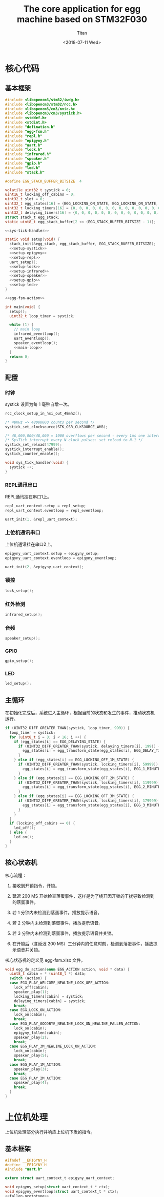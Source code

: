 #+TITLE: The core application for egg machine based on STM32F030
#+AUTHOR: Titan
#+EMAIL: howay.tan@fengchaohuzhu.com
#+DATE: <2018-07-11 Wed>
#+KEYWORDS: stm32, cortex m0, egg machine
#+OPTIONS: H:4 toc:t
#+STARTUP: indent

* 核心代码
** 基本框架
#+begin_src c :noweb yes :mkdirp yes :tangle /dev/shm/eggos/eggos.c
  #include <libopencm3/stm32/iwdg.h>
  #include <libopencm3/stm32/rcc.h>
  #include <libopencm3/cm3/nvic.h>
  #include <libopencm3/cm3/systick.h>
  #include <stddef.h>
  #include <stdint.h>
  #include "defination.h"
  #include "egg-fsm.h"
  #include "repl.h"
  #include "epigyny.h"
  #include "uart.h"
  #include "lock.h"
  #include "infrared.h"
  #include "speaker.h"
  #include "gpio.h"
  #include "led.h"
  #include "stack.h"

  #define EGG_STACK_BUFFER_BITSIZE  4

  volatile uint32_t systick = 0;
  uint16_t locking_off_cabins = 0;
  uint32_t slot = 0;
  uint32_t egg_states[16] = {EGG_LOCKING_ON_STATE, EGG_LOCKING_ON_STATE, EGG_LOCKING_ON_STATE, EGG_LOCKING_ON_STATE, EGG_LOCKING_ON_STATE, EGG_LOCKING_ON_STATE, EGG_LOCKING_ON_STATE, EGG_LOCKING_ON_STATE, EGG_LOCKING_ON_STATE, EGG_LOCKING_ON_STATE, EGG_LOCKING_ON_STATE, EGG_LOCKING_ON_STATE, EGG_LOCKING_ON_STATE, EGG_LOCKING_ON_STATE, EGG_LOCKING_ON_STATE, EGG_LOCKING_ON_STATE};
  uint32_t locking_timers[16] = {0, 0, 0, 0, 0, 0, 0, 0, 0, 0, 0, 0, 0, 0, 0, 0};
  uint32_t delaying_timers[16] = {0, 0, 0, 0, 0, 0, 0, 0, 0, 0, 0, 0, 0, 0, 0, 0};
  struct stack_t egg_stack;
  static uint8_t egg_stack_buffer[2 << (EGG_STACK_BUFFER_BITSIZE - 1)];

  <<sys-tick-handler>>

  static void setup(void) {
    stack_init(&egg_stack, egg_stack_buffer, EGG_STACK_BUFFER_BITSIZE);
    <<setup-systick>>
    <<setup-epigyny>>
    <<setup-repl>>
    uart_setup();
    <<setup-lock>>
    <<setup-infrared>>
    <<setup-speaker>>
    <<setup-gpio>>
    <<setup-led>>
  }

  <<egg-fsm-action>>

  int main(void) {
    setup();
    uint32_t loop_timer = systick;

    while (1) {
      // main loop
      infrared_eventloop();
      uart_eventloop();
      speaker_eventloop();
      <<main-loop>>
    }
    return 0;
  }
#+end_src
** 配置
*** 时钟
systick 设置为每 1 毫秒自增一次。
#+begin_src c :noweb-ref setup-systick
  rcc_clock_setup_in_hsi_out_48mhz();

  /* 48MHz => 48000000 counts per second */
  systick_set_clocksource(STK_CSR_CLKSOURCE_AHB);

  /* 48,000,000/48,000 = 1000 overflows per second - every 1ms one interrupt */
  /* SysTick interrupt every N clock pulses: set reload to N-1 */
  systick_set_reload(47999);
  systick_interrupt_enable();
  systick_counter_enable();
#+end_src

#+begin_src c :noweb-ref sys-tick-handler
  void sys_tick_handler(void) {
    systick ++;
  }
#+end_src
*** REPL通讯串口
REPL通讯挂在串口1上。

#+begin_src c :noweb-ref setup-repl
  repl_uart_context.setup = repl_setup;
  repl_uart_context.eventloop = repl_eventloop;

  uart_init(1, &repl_uart_context);
#+end_src

*** 上位机通讯串口
上位机通讯挂在串口2上。

#+begin_src c :noweb-ref setup-epigyny
  epigyny_uart_context.setup = epigyny_setup;
  epigyny_uart_context.eventloop = epigyny_eventloop;

  uart_init(2, &epigyny_uart_context);
#+end_src

*** 锁控
#+begin_src c :noweb-ref setup-lock
  lock_setup();
#+end_src
*** 红外检测
#+begin_src c :noweb-ref setup-infrared
  infrared_setup();
#+end_src
*** 音频
#+begin_src c :noweb-ref setup-speaker
  speaker_setup();
#+end_src
*** GPIO
#+begin_src c :noweb-ref setup-gpio
  gpio_setup();
#+end_src
*** LED
#+begin_src c :noweb-ref setup-led
  led_setup();
#+end_src
** 主循环
在初始化完成后，系统进入主循环，根据当前的状态和发生的事件，推动状态机
运行。
#+begin_src c :noweb-ref main-loop
  if (UINT32_DIFF_GREATER_THAN(systick, loop_timer, 999)) {
    loop_timer = systick;
    for (uint8_t i = 0; i < 16; i ++) {
      if (egg_states[i] == EGG_DELAYING_STATE) {
        if (UINT32_DIFF_GREATER_THAN(systick, delaying_timers[i], 199)) {
          egg_states[i] = egg_transform_state(egg_states[i], EGG_DELAY_TIMEOUT_EVENT, &i);
        }
      } else if (egg_states[i] == EGG_LOCKING_OFF_1M_STATE) {
        if (UINT32_DIFF_GREATER_THAN(systick, locking_timers[i], 59999)) {
          egg_states[i] = egg_transform_state(egg_states[i], EGG_1_MINUTE_TIMEOUT_EVENT, &i);
        }
      } else if (egg_states[i] == EGG_LOCKING_OFF_2M_STATE) {
        if (UINT32_DIFF_GREATER_THAN(systick, locking_timers[i], 119999)) {
          egg_states[i] = egg_transform_state(egg_states[i], EGG_2_MINUTES_TIMEOUT_EVENT, &i);
        }
      } else if (egg_states[i] == EGG_LOCKING_OFF_3M_STATE) {
        if (UINT32_DIFF_GREATER_THAN(systick, locking_timers[i], 179999)) {
          egg_states[i] = egg_transform_state(egg_states[i], EGG_3_MINUTES_TIMEOUT_EVENT, &i);
        }
      }
    }
    if (locking_off_cabins == 0) {
      led_off();
    } else {
      led_on();
    }
  }
#+end_src

** 核心状态机
核心流程：

1. 接收到开锁指令，开锁。

2. 延迟 200 MS 开始检查落蛋事件，这样是为了绕开因开锁的干扰导致检测到
   的落蛋事件。

3. 若 1 分钟内未检测到落蛋事件，播放提示语音。

4. 若 2 分钟内未检测到落蛋事件，播放提示语音。

5. 若 3 分钟内未检测到落蛋事件，播放提示语音并关锁。

6. 在开锁后（含延迟 200 MS）三分钟内的任意时刻，检测到落蛋事件，播放提
   示语音并关锁。

核心状态机的定义见 egg-fsm.xlsx 文件。
#+begin_src c :noweb-ref egg-fsm-action
  void egg_do_action(enum EGG_ACTION action, void * data) {
    uint8_t cabin = * (uint8_t *) data;
    switch (action) {
    case EGG_PLAY_WELCOME_NEWLINE_LOCK_OFF_ACTION:
      lock_off(cabin);
      speaker_play(1);
      locking_timers[cabin] = systick;
      delaying_timers[cabin] = systick;
      break;
    case EGG_LOCK_ON_ACTION:
      lock_on(cabin);
      break;
    case EGG_PLAY_GOODBYE_NEWLINE_LOCK_ON_NEWLINE_FALLEN_ACTION:
      lock_on(cabin);
      epigyny_fallen(cabin);
      speaker_play(2);
      break;
    case EGG_PLAY_3M_NEWLINE_LOCK_ON_ACTION:
      lock_on(cabin);
      speaker_play(5);
      break;
    case EGG_PLAY_1M_ACTION:
      speaker_play(3);
      break;
    case EGG_PLAY_2M_ACTION:
      speaker_play(4);
      break;
    }
  }
#+end_src
* 上位机处理
上位机处理部分执行并响应上位机下发的指令。
** 基本框架
#+begin_src c :noweb yes :mkdirp yes :tangle /dev/shm/eggos/epigyny.h
  #ifndef __EPIGYNY_H
  #define __EPIGYNY_H
  #include "uart.h"

  extern struct uart_context_t epigyny_uart_context;

  void epigyny_setup(struct uart_context_t * ctx);
  void epigyny_eventloop(struct uart_context_t * ctx);
  <<fallen-prototype>>
  #endif
#+end_src
#+begin_src c :noweb yes :mkdirp yes :tangle /dev/shm/eggos/epigyny.c
  #include <libopencm3/stm32/gpio.h>
  #include <libopencm3/stm32/rcc.h>
  #include <libopencm3/stm32/usart.h>
  #include <libopencm3/cm3/nvic.h>
  #include <stddef.h>
  #include "defination.h"
  #include "epigyny.h"
  #include "egg_packet.h"
  #include "uart.h"
  #include "ring.h"
  #include "utility.h"
  #include "egg-fsm.h"
  #include "egg-proto-fsm.h"
  #include "speaker.h"
  #include "gpio.h"

  #define EPIGYNY_BUFFER_BITSIZE 8

  static struct ring_t epigyny_tx;
  static struct ring_t epigyny_rx;
  static uint8_t epigyny_tx_buffer[2 << (EPIGYNY_BUFFER_BITSIZE - 1)];
  static uint8_t epigyny_rx_buffer[2 << (EPIGYNY_BUFFER_BITSIZE - 1)];
  struct uart_context_t epigyny_uart_context;
  static uint32_t egg_proto_state;

  <<proto-context>>

  static struct egg_proto_context_t context;
  <<epigyny-setup>>
  <<epigyny-eventloop>>
  <<proto-callback>>
  <<egg-proto-fsm-action>>
  <<fallen>>
#+end_src
** 配置
#+begin_src c :noweb-ref epigyny-setup
  void epigyny_setup(struct uart_context_t * ctx) {
    ring_init(&epigyny_tx, epigyny_tx_buffer, EPIGYNY_BUFFER_BITSIZE);
    ring_init(&epigyny_rx, epigyny_rx_buffer, EPIGYNY_BUFFER_BITSIZE);
    ctx->tx = &epigyny_tx;
    ctx->rx = &epigyny_rx;
    ctx->baudrate = 9600;
    ctx->databits = 8;
    ctx->stopbits = 1;
    ctx->tx_interval = 99; // 100ms
    ctx->loop_interval = 999; // 1s
    ctx->slot_enabled = 1;
    ctx->manual = 1;
    ctx->flow_rcc = RCC_GPIOF;
    ctx->flow_port = GPIOF;
    ctx->flow_io = GPIO4;
    bzero(&context, sizeof(struct egg_proto_context_t));
    egg_proto_state = EGG_PROTO_READY_STATE;
  }
#+end_src
** 主循环
在主循环中，程序要检查 RX 中收到的数据。所有收到的数据要送到协议状态机
中进行处理。当协议状态机发现接收的是完成数据包时，调用回调函数对上位机
的命令进行处理。
#+begin_src c :noweb-ref epigyny-eventloop
  void epigyny_eventloop(struct uart_context_t * uartctx) {
    struct ring_t * rx = uartctx->rx;
    uint32_t rxlen = ring_length(rx);
    struct egg_proto_context_t * ctx = &context;
    if (rxlen > 0) {
      ctx->rx_timer = systick;
      for (uint32_t i = 0; i < rxlen; i ++) {
        if (ctx->countdown <= 0xFFFF) {
          ctx->countdown --;
        }
        uint8_t byte;
        ring_read(rx, &byte);
        ctx->byte = byte;
        if (byte == 0x00) {
          egg_proto_state = egg_proto_transform_state(egg_proto_state, EGG_PROTO_0X00_EVENT, ctx);
        } else if (0x01 <= byte && byte <= 0x32) {
          egg_proto_state = egg_proto_transform_state(egg_proto_state, EGG_PROTO_0X01_MINUS_0X32_EVENT, ctx);
        } else if (byte == 0x33) {
          egg_proto_state = egg_proto_transform_state(egg_proto_state, EGG_PROTO_0X33_EVENT, ctx);
        } else if (0x34 <= byte && byte <= 0x3B) {
          egg_proto_state = egg_proto_transform_state(egg_proto_state, EGG_PROTO_0X34_MINUS_0X3B_EVENT, ctx);
        } else if (byte == 0x3C) {
          egg_proto_state = egg_proto_transform_state(egg_proto_state, EGG_PROTO_0X3C_EVENT, ctx);
        } else if (0x3D <= byte && byte <= 0xC2) {
          egg_proto_state = egg_proto_transform_state(egg_proto_state, EGG_PROTO_0X3D_MINUS_0XC2_EVENT, ctx);
        } else if (byte == 0xC3) {
          egg_proto_state = egg_proto_transform_state(egg_proto_state, EGG_PROTO_0XC3_EVENT, ctx);
        } else if (0xC4 <= byte && byte <= 0xCB) {
          egg_proto_state = egg_proto_transform_state(egg_proto_state, EGG_PROTO_0XC4_MINUS_0XCB_EVENT, ctx);
        } else if (byte == 0xCC) {
          egg_proto_state = egg_proto_transform_state(egg_proto_state, EGG_PROTO_0XCC_EVENT, ctx);
        } else if (0xCD <= byte) {
          egg_proto_state = egg_proto_transform_state(egg_proto_state, EGG_PROTO_0XCD_MINUS_0XFF_EVENT, ctx);
        }
        if (ctx->countdown == 0) {
          egg_proto_state = egg_proto_transform_state(egg_proto_state, EGG_PROTO_COUNTDOWN_EQUALS_0_EVENT, ctx);
        }
      }
    }

    if (ctx->rx_timer != 0xFFFFFFFF && (UINT32_DIFF_GREATER_THAN(systick, ctx->rx_timer, 99))) { // 1s
      egg_proto_state = egg_proto_transform_state(egg_proto_state, EGG_PROTO_EOF_EVENT, ctx);
      ctx->rx_timer = 0xFFFFFFFF;
    }
  }
#+end_src
** 协议状态机
协议状态机用于解析从上位机发送来的数据。协议状态机的定义见
egg-proto-fsm.xlsx 文件。

#+begin_src c :noweb-ref egg-proto-fsm-action
  void egg_proto_do_action(enum EGG_PROTO_ACTION action, void * data) {
    struct egg_proto_context_t * ctx = (struct egg_proto_context_t *) data;
    switch (action) {
    case EGG_PROTO_APPEND_ACTION:
      ctx->buf[ctx->ptr ++] = ctx->byte;
      break;
    case EGG_PROTO_CLEAR_ACTION:
      bzero(ctx, sizeof(struct egg_proto_context_t));
      ctx->countdown = (uint32_t) 0xFFFFFFFF;
      break;
    case EGG_PROTO_APPEND_AND_SAVE_TYPE_ACTION:
      ctx->buf[ctx->ptr ++] = ctx->byte;
      ctx->type = ctx->byte;
      break;
    case EGG_PROTO_APPEND_AND_SAVE_LEN0_ACTION:
      ctx->buf[ctx->ptr ++] = ctx->byte;
      ctx->len0 = ctx->byte;
      break;
    case EGG_PROTO_APPEND_AND_SAVE_LEN1_ACTION:
      ctx->buf[ctx->ptr ++] = ctx->byte;
      ctx->len1 = ctx->byte;
      ctx->countdown = ((ctx->len1 << 8) | ctx->len0) & 0xFFFF;
      break;
    case EGG_PROTO_CALLBACK_ACTION:
      epigyny_callback(ctx->buf, ctx->ptr);
      bzero(ctx, sizeof(struct egg_proto_context_t));
      ctx->countdown = (uint32_t) 0xFFFFFFFF;
      break;
    }
  }
#+end_src

** 协议解析上下文
解析上下文里要存放在解析过程中用到的临时数据。
| name      | type   |                                                                                 |
|-----------+--------+---------------------------------------------------------------------------------|
| buf       | [byte] | 解析过程中使用的缓冲区                                                          |
| ptr       | uint32 | 记录可用缓冲区的位置                                                            |
| byte      | byte   | 解析的当前数据                                                                  |
| len0      | byte   | 包中 base64 内容的数据长度的低 8 位                                             |
| len1      | byte   | 包中 base64 内容的数据长度的高 8 位                                             |
| countdown | uint32 | 剩余应读取的 base64 内容的长度。为 0 时产生 countdown = 0 事件。                |
| rx_timer  | uint32 | 最后一次接收到数据的时间戳。当前事件与 rx_timer 差异大于 1000 时，产生 EOF 事件 |

#+begin_src c :noweb-ref proto-context
  struct egg_proto_context_t {
    uint8_t buf[512];
    uint32_t ptr;
    uint8_t byte;
    uint8_t type;
    uint8_t len0;
    uint8_t len1;
    uint32_t countdown;
    uint32_t rx_timer;
  };
#+end_src
** 协议回调

协议上的 cabin 是从 1 开始计数的，在使用时，必须先变成从 0 开始计数的。
#+begin_src c :noweb-ref proto-callback
  #include "repl.h"
  static void epigyny_callback(uint8_t * buf, uint32_t size) {

    if (buf[8] == 0xFF) {
      slot = systick + 100 * EGGID;
      return;
    }

    if (buf[8] != EGG) {
      // it's not my device type, skip it
      return;
    }

    if (buf[9] != EGGID && buf[9] != 0xFF) {
      // it's not my packet, skip it
      return;
    }

    uint32_t len = egg_packet_estimate_decode_size(buf, size);
    uint8_t tmp[len];
    bzero(tmp, len);
    struct egg_packet_t * packet = (struct egg_packet_t *) &tmp;

    struct egg_packet_t ackpacket;
    bzero(&ackpacket, sizeof(struct egg_packet_t));
    ackpacket.egg = EGGID;
    ackpacket.payload.cmd = EGG_ACK;

    uint32_t cmd = egg_packet_decode(buf, size, len, packet);
    ackpacket.payload.sn = packet->payload.sn;

    switch (cmd) {
    case EGG_LOCK_OFF: {
      uint8_t cabin = packet->payload.cabin - 1;
      if (cabin < 16) {
        egg_states[cabin] = egg_transform_state(egg_states[cabin], EGG_LOCK_OFF_EVENT, &cabin);
        ackpacket.payload.ack_type = EGG_LOCK_OFF;
        ackpacket.payload.cabin = packet->payload.cabin;
      }
      break;
    }
    case EGG_LOCK_ON: {
      uint8_t cabin = packet->payload.cabin - 1;
      if (cabin < 16) {
        egg_states[cabin] = egg_transform_state(egg_states[cabin], EGG_LOCK_ON_EVENT, &cabin);
        ackpacket.payload.ack_type = EGG_LOCK_ON;
        ackpacket.payload.cabin = packet->payload.cabin;
      }
      break;
    }
    case EGG_PLAY:
      speaker_play(packet->payload.audio);
      ackpacket.payload.ack_type = EGG_PLAY;
      ackpacket.payload.audio = packet->payload.audio;
      break;
    case EGG_GPIO:
      gpio_exclamation_mark(packet->payload.gpio);
      ackpacket.payload.ack_type = EGG_GPIO;
      ackpacket.payload.gpio = packet->payload.gpio;
      break;
    default:
      break;
    }

    uint32_t acklen = egg_packet_calculate_encode_size(&ackpacket);
    uint8_t size_of_len = 0;
    if (acklen < 128) {
      size_of_len = 1;
    } else if (acklen < 16384) {
      size_of_len = 2;
    } else if (acklen < 2097152) {
      size_of_len = 3;
    } else {
      size_of_len = 4;
    }
    if (ring_available(&epigyny_tx) >= acklen + size_of_len) {
      uint8_t ackbuf[acklen];
      bzero(ackbuf, acklen);
      uint32_t reallen = egg_packet_encode(&ackpacket, ackbuf, acklen);
      acklen = reallen;
      while (acklen > 0) {
        ring_write(&epigyny_tx, acklen & 0x7F);
        acklen = acklen >> 7;
      }
      ring_write_array(&epigyny_tx, ackbuf, 0, reallen);
    }

  }
#+end_src

** 落蛋上报
#+begin_src c :noweb-ref fallen-prototype
  void epigyny_fallen(uint8_t cabin);
#+end_src

#+begin_src c :noweb-ref fallen
  void epigyny_fallen(uint8_t cabin) {
    struct egg_packet_t packet;
    bzero(&packet, sizeof(struct egg_packet_t));
    packet.egg = EGGID;
    packet.payload.cmd = EGG_FALLEN;
    packet.payload.cabin = cabin + 1;
    uint32_t len = egg_packet_calculate_encode_size(&packet);
    uint8_t size_of_len = 0;
    if (len < 128) {
      size_of_len = 1;
    } else if (len < 16384) {
      size_of_len = 2;
    } else if (len < 2097152) {
      size_of_len = 3;
    } else {
      size_of_len = 4;
    }
    if (ring_available(&epigyny_tx) >= len + size_of_len) {
      uint8_t buf[len];
      bzero(buf, len);
      uint32_t reallen = egg_packet_encode(&packet, buf, len);
      len = reallen;
      while (len > 0) {
        ring_write(&epigyny_tx, len & 0x7F);
        len = len >> 7;
      }
      ring_write_array(&epigyny_tx, buf, 0, reallen);
    }
  }
#+end_src
* 驱动代码
** 串口
#+begin_src c :tangle /dev/shm/eggos/uart.h
  #ifndef __UART_H
  #define __UART_H
  #include <stdint.h>
  #include "ring.h"
  struct uart_context_t;
  typedef void (* uart_setup_fn)(struct uart_context_t * ctx);
  typedef void (* uart_eventloop_fn)(struct uart_context_t * ctx);
  struct uart_context_t {
    uint32_t baudrate;
    uint8_t databits, stopbits;
    struct ring_t * tx, * rx;
    uint32_t loop_timer;
    uint32_t loop_interval;
    uint32_t tx_timer;
    uint32_t tx_interval;
    uint32_t tx_to_send;
    uint8_t slot_enabled;
    uint8_t manual;
    uint32_t flow_port;
    uint32_t flow_io;
    uint32_t flow_rcc;
    //uint8_t uart;
    uart_setup_fn setup;
    uart_eventloop_fn eventloop;
  };

  void uart_init(uint8_t idx, struct uart_context_t * ctx);
  void uart_setup(void);
  void uart_start(void);
  void uart_eventloop(void);
  struct uart_context_t * uart_context(uint8_t idx);
  #endif
#+end_src

#+begin_src c :tangle /dev/shm/eggos/uart.c
  #include <libopencm3/stm32/gpio.h>
  #include <libopencm3/stm32/rcc.h>
  #include <libopencm3/stm32/usart.h>
  #include <libopencm3/cm3/nvic.h>
  #include <stddef.h>
  #include "defination.h"
  #include "uart.h"

  static int RCC_UART[2] = {
    RCC_USART1,
    RCC_USART2,
  };

  static int RCC_UART_GPIO[2] = {
    RCC_GPIOB,
    RCC_GPIOA,
  };

  static uint8_t NVIC_UART_IRQ[2] = {
    NVIC_USART1_IRQ,
    NVIC_USART2_IRQ,
  };

  static uint32_t TX_GPIO_PORT[2] = {
    GPIOB,
    GPIOA,
  };

  static uint32_t RX_GPIO_PORT[2] = {
    GPIOB,
    GPIOA,
  };

  static int TX_GPIO_IO[2] = {
    GPIO6,
    GPIO2,
  };

  static int RX_GPIO_IO[2] = {
    GPIO7,
    GPIO3,
  };

  static uint32_t UART[2] = {
    USART1,
    USART2,
  };

  static uint32_t GPIO_AF[2] = {
    GPIO_AF0,
    GPIO_AF1,
  };

  struct uart_context_t * ctxs[2] = { NULL, NULL };

  void uart_init(uint8_t idx, struct uart_context_t * ctx) {
    ctxs[idx - 1] = ctx;
  }

  void uart_setup() {
    for (uint8_t i = 0; i < 2; i ++) {
      if (ctxs[i] != NULL) {
        ctxs[i]->setup(ctxs[i]);

        rcc_periph_clock_enable(RCC_UART[i]);
        rcc_periph_clock_enable(RCC_UART_GPIO[i]);

        nvic_enable_irq(NVIC_UART_IRQ[i]);

        gpio_mode_setup(TX_GPIO_PORT[i], GPIO_MODE_AF, GPIO_PUPD_NONE, TX_GPIO_IO[i]);
        gpio_mode_setup(RX_GPIO_PORT[i], GPIO_MODE_AF, GPIO_PUPD_NONE, RX_GPIO_IO[i]);

        gpio_set_af(TX_GPIO_PORT[i], GPIO_AF[i], TX_GPIO_IO[i]);
        gpio_set_af(RX_GPIO_PORT[i], GPIO_AF[i], RX_GPIO_IO[i]);
        if (ctxs[i]->manual == 1) {
          rcc_periph_clock_enable(ctxs[i]->flow_rcc);
          gpio_mode_setup(ctxs[i]->flow_port, GPIO_MODE_OUTPUT, GPIO_PUPD_NONE, ctxs[i]->flow_io);
          gpio_clear(ctxs[i]->flow_port, ctxs[i]->flow_io);
        }

        /* Setup UART parameters. */
        usart_set_baudrate(UART[i], ctxs[i]->baudrate);
        usart_set_databits(UART[i], ctxs[i]->databits);
        usart_set_stopbits(UART[i], ctxs[i]->stopbits);
        usart_set_mode(UART[i], USART_MODE_TX_RX);
        usart_set_parity(UART[i], USART_PARITY_NONE);
        usart_set_flow_control(UART[i], USART_FLOWCONTROL_NONE);

        /* Enable receive interrupt. */
        USART_CR1(UART[i]) |= USART_CR1_RXNEIE;

        /* Finally enable the USART. */
        usart_enable(UART[i]);
      }
    }
  }

  void uart_eventloop() {
    for (uint8_t i = 0; i < 2; i ++) {
      struct uart_context_t * ctx = ctxs[i];
      if (ctx != NULL) {
        if (UINT32_DIFF_GREATER_THAN(systick, ctx->loop_timer, ctx->loop_interval)) {
          ctx->loop_timer = systick;
          ctx->eventloop(ctx);
        }
        if (UINT32_DIFF_GREATER_THAN(systick, ctx->tx_timer, ctx->tx_interval)) {
          ctx->tx_timer = systick;
          if (ctx->tx_to_send == 0) {
            if (ring_length(ctx->tx) > 1) {
              // saved length as varint type
              uint32_t len = 0;
              uint8_t byte = 0;
              uint8_t count = 0;
              ring_read(ctx->tx, &byte);
              while (byte > 127 && ring_length(ctx->tx) > 0) {
                ring_read(ctx->tx, &byte);
                len |= (byte & 0x7F) << (count * 7);
                count ++;
              }
              len |= (byte & 0x7F) << (count * 7);

              ctx->tx_to_send = len;
            }
          } else if (ctx->slot_enabled == 1) {
            if (UINT32_DIFF_GREATER_THAN(systick, slot, 0) && (UINT32_DIFF_GREATER_THAN(slot + 100, systick, 0))) {
              if (ctx->manual == 1) {
                gpio_set(ctx->flow_port, ctx->flow_io);
              }
              USART_CR1(UART[i]) |= USART_CR1_TXEIE;
            } else {
              USART_CR1(UART[i]) &= ~USART_CR1_TXEIE;
              if (ctx->manual == 1) {
                gpio_clear(ctx->flow_port, ctx->flow_io);
              }
            }
          } else {
            if (ctx->manual == 1) {
              gpio_set(ctx->flow_port, ctx->flow_io);
            }
            USART_CR1(UART[i]) |= USART_CR1_TXEIE;
          }
        }
      }
    }
  }

  struct uart_context_t * uart_context(uint8_t idx) {
    return ctxs[idx - 1];
  }

  static void uart_isr(uint8_t idx) {

    uint8_t data = 0;
    uint32_t result = 0;

    struct uart_context_t * ctx = ctxs[idx];
    if (ctx == NULL) return;

    /* Check if we were called because of RXNE. */
    if (((USART_CR1(UART[idx]) & USART_CR1_RXNEIE) != 0) && ((USART_ISR(UART[idx]) & USART_ISR_RXNE) != 0)) {

      /* Retrieve the data from the peripheral. */
      data = usart_recv(UART[idx]);
      ring_write(ctx->rx, data);
      if (ring_available(ctx->rx) == 0) {
        /* Disable the RXNEIE interrupt */
        USART_CR1(UART[idx]) &= ~USART_CR1_RXNEIE;
      }
    }

    /* Check if we were called because of TXE. */
    if (((USART_CR1(UART[idx]) & USART_CR1_TXEIE) != 0) && ((USART_ISR(UART[idx]) & USART_ISR_TXE) != 0)) {
      if (ctx->tx_to_send == 0) {
        USART_CR1(UART[idx]) &= ~USART_CR1_TXEIE;
        if (ctx->manual == 1) {
          /* Enable transmission complete interrupt. */
          USART_CR1(UART[idx]) |= USART_CR1_TCIE;
        }

        return;
      }

      result = ring_read(ctx->tx, &data);

      if (result == 0) {
        /* Disable the TXE interrupt, it's no longer needed. */
        USART_CR1(UART[idx]) &= ~USART_CR1_TXEIE;
      } else {
        /* Put data into the transmit register. */
        usart_send(UART[idx], data);
        ctx->tx_to_send --;
      }
    }

    /* Check if we were called because of TC. */
    if (((USART_CR1(UART[idx]) & USART_CR1_TCIE) != 0) && ((USART_ISR(UART[idx]) & USART_ISR_TC) != 0)) {
      if (ctx->tx_to_send == 0) {
        USART_CR1(UART[idx]) &= ~USART_CR1_TCIE;
        gpio_clear(ctx->flow_port, ctx->flow_io);
        return;
      }
    }
  }

  void usart1_isr(void) {
    uart_isr(1 - 1);
  }

  void usart2_isr(void) {
    uart_isr(2 - 1);
  }
#+end_src
** 锁控
#+begin_src c :tangle /dev/shm/eggos/lock.h
  #ifndef __LOCK_H
  #define __LOCK_H
  #include <stdint.h>

  void lock_setup(void);
  void lock_off(uint8_t cabin);
  void lock_on(uint8_t cabin);

  #endif
#+end_src
#+begin_src c :tangle /dev/shm/eggos/lock.c
  #include <libopencm3/stm32/rcc.h>
  #include <libopencm3/stm32/gpio.h>
  #include "lock.h"
  #include "defination.h"

  static uint32_t ports[16] = {GPIOA, GPIOA, GPIOA, GPIOA, GPIOA, GPIOC, GPIOC, GPIOC, GPIOC, GPIOB, GPIOB, GPIOB, GPIOB, GPIOB, GPIOB, GPIOB};
  static uint32_t ios[16] = {GPIO12, GPIO11, GPIO10, GPIO9, GPIO8, GPIO9, GPIO8, GPIO7, GPIO6, GPIO15, GPIO14, GPIO13, GPIO12, GPIO11, GPIO10, GPIO2};

  void lock_setup(void) {
    rcc_periph_clock_enable(RCC_GPIOA);
    rcc_periph_clock_enable(RCC_GPIOB);
    rcc_periph_clock_enable(RCC_GPIOC);
    for (uint8_t i = 0; i < 16; i ++) {
      gpio_mode_setup(ports[i], GPIO_MODE_OUTPUT, GPIO_PUPD_NONE, ios[i]);
      gpio_clear(ports[i], ios[i]);
    }
  }

  void lock_off(uint8_t cabin) {
    gpio_set(ports[cabin], ios[cabin]);
    locking_off_cabins |= 1 << cabin;
  }

  void lock_on(uint8_t cabin) {
    gpio_clear(ports[cabin], ios[cabin]);
    locking_off_cabins &= ~(1 << cabin);
  }
#+end_src
** 红外检测
#+begin_src c :tangle /dev/shm/eggos/infrared.h
  #ifndef __INFRARED_H
  #define __INFRARED_H
  void infrared_setup(void);
  void infrared_eventloop(void);
  #endif
#+end_src
#+begin_src c :tangle /dev/shm/eggos/infrared.c
  #include <stdint.h>
  #include <libopencm3/stm32/rcc.h>
  #include <libopencm3/stm32/gpio.h>
  #include <libopencm3/cm3/nvic.h>
  #include <libopencm3/stm32/exti.h>
  #include "defination.h"
  #include "infrared.h"
  #include "lock.h"
  #include "repl.h"
  #include "utility.h"
  #include "egg-fsm.h"
  #include "egg-infrared-fsm.h"

  static uint16_t fallen = 0;
  static uint32_t extis[16] = {EXTI0, EXTI1, EXTI2, EXTI3, EXTI4, EXTI5, EXTI6, EXTI7, EXTI8, EXTI9, EXTI10, EXTI11, EXTI12, EXTI13, EXTI14, EXTI15};
  static uint32_t ports[16] = {GPIOC, GPIOC, GPIOD, GPIOB, GPIOB, GPIOB, GPIOF, GPIOF, GPIOB, GPIOB, GPIOC, GPIOC, GPIOC, GPIOA, GPIOA, GPIOA};
  static uint32_t ios[16] = {GPIO0, GPIO1, GPIO2, GPIO3, GPIO4, GPIO5, GPIO6, GPIO7, GPIO8, GPIO9, GPIO10, GPIO11, GPIO12, GPIO13, GPIO14, GPIO15};
  static uint8_t exti_to_idx[16] = {14, 15, 8, 9, 10, 11, 1, 2, 12, 13, 5, 6, 7, 0, 3, 4};
  static uint8_t idx_to_exti[16] = {13, 6, 7, 14, 15, 10, 11, 12, 2, 3, 4, 5, 8, 9, 0, 1};
  static uint32_t infrared_states[16] = {EGG_INFRARED_READY_STATE, EGG_INFRARED_READY_STATE, EGG_INFRARED_READY_STATE, EGG_INFRARED_READY_STATE, EGG_INFRARED_READY_STATE, EGG_INFRARED_READY_STATE, EGG_INFRARED_READY_STATE, EGG_INFRARED_READY_STATE, EGG_INFRARED_READY_STATE, EGG_INFRARED_READY_STATE, EGG_INFRARED_READY_STATE, EGG_INFRARED_READY_STATE, EGG_INFRARED_READY_STATE, EGG_INFRARED_READY_STATE, EGG_INFRARED_READY_STATE, EGG_INFRARED_READY_STATE};
  static uint32_t delay_timers[16] = {0, 0, 0, 0, 0, 0, 0, 0, 0, 0, 0, 0, 0, 0, 0, 0};
  static uint32_t aftercase_timers[16] = {0, 0, 0, 0, 0, 0, 0, 0, 0, 0, 0, 0, 0, 0, 0, 0};
  static uint16_t exti_value = 0XFF;

  void infrared_setup(void) {
    rcc_periph_clock_enable(RCC_GPIOA);
    rcc_periph_clock_enable(RCC_GPIOB);
    rcc_periph_clock_enable(RCC_GPIOC);
    rcc_periph_clock_enable(RCC_GPIOD);
    rcc_periph_clock_enable(RCC_GPIOF);

    /* enable syscfg :], or else changing exti source from GPIOA is impossible */
    rcc_periph_clock_enable(RCC_SYSCFG_COMP);

    for (uint8_t i = 0; i < 16; i ++) {
      gpio_mode_setup(ports[i], GPIO_MODE_INPUT, GPIO_PUPD_PULLUP, ios[i]);
      exti_select_source(extis[i], ports[i]);
      exti_set_trigger(extis[i], EXTI_TRIGGER_FALLING);
      exti_reset_request(extis[i]);
      exti_enable_request(extis[i]);
    }

    nvic_enable_irq(NVIC_EXTI0_1_IRQ);
    nvic_enable_irq(NVIC_EXTI2_3_IRQ);
    nvic_enable_irq(NVIC_EXTI4_15_IRQ);
  }

  void infrared_eventloop(void) {
    uint8_t stepper = 0;
    while (fallen != 0) {
      if ((fallen & (1 << stepper)) != 0) {
        infrared_states[stepper] = egg_infrared_transform_state(infrared_states[stepper], EGG_INFRARED_EXTI_EVENT, &stepper);
        fallen &= ~(1 << stepper);
      }
      stepper ++;
    }
    for (uint8_t i = 0; i < 16; i ++) {
      if (infrared_states[i] == EGG_INFRARED_DELAY1_STATE) {
        if (UINT32_DIFF_GREATER_THAN(systick, delay_timers[i], 19)) {
          infrared_states[i] = egg_infrared_transform_state(infrared_states[i], EGG_INFRARED_TIMEOUT_EVENT, &i);
        }
      } else if (infrared_states[i] == EGG_INFRARED_DELAY2_STATE) {
        if (UINT32_DIFF_GREATER_THAN(systick, delay_timers[i], 19)) {
          infrared_states[i] = egg_infrared_transform_state(infrared_states[i], EGG_INFRARED_TIMEOUT_EVENT, &i);
        }
      } else if (infrared_states[i] == EGG_INFRARED_CHECKING1_STATE) {
        if ((exti_value & (1 << i)) == 0) {
          infrared_states[i] = egg_infrared_transform_state(infrared_states[i], EGG_INFRARED_0_EVENT, &i);
        } else {
          infrared_states[i] = egg_infrared_transform_state(infrared_states[i], EGG_INFRARED_1_EVENT, &i);
        }
      } else if (infrared_states[i] == EGG_INFRARED_CHECKING2_STATE) {
        if ((exti_value & (1 << i)) == 0) {
          infrared_states[i] = egg_infrared_transform_state(infrared_states[i], EGG_INFRARED_0_EVENT, &i);
        } else {
          infrared_states[i] = egg_infrared_transform_state(infrared_states[i], EGG_INFRARED_1_EVENT, &i);
        }
      } else if (infrared_states[i] == EGG_INFRARED_AFTERCASE_STATE) {
        if (UINT32_DIFF_GREATER_THAN(systick, aftercase_timers[i], 100)) {
          infrared_states[i] = egg_infrared_transform_state(infrared_states[i], EGG_INFRARED_TIMEOUT_EVENT, &i);
        }
      }
    }
  }

  void egg_infrared_do_action(enum EGG_INFRARED_ACTION action, void * data) {
    uint8_t cabin = * (uint8_t *) data;
    switch (action) {
    case EGG_INFRARED_START_DELAYER_ACTION:
      delay_timers[cabin] = systick;
      break;
    case EGG_INFRARED_CHECK_ACTION:
      if (gpio_get(ports[idx_to_exti[cabin]], ios[idx_to_exti[cabin]]) == 0) {
        exti_value &= ~(1 << cabin);
      } else {
        exti_value |= (1 << cabin);
      }
      break;
    case EGG_INFRARED_CLEAR_ACTION:
      exti_value |= 1 << cabin;
      break;
    case EGG_INFRARED_TRIGGER_ACTION:
      egg_states[cabin] = egg_transform_state(egg_states[cabin], EGG_INFRARED_TRIGGERED_EVENT, &cabin);
      aftercase_timers[cabin] = systick;
      if (debug == 1) {
        output_string("Infrared ");
        output_uint32(cabin + 1);
        output_string(" triggered\r\n");
      }
      break;
    }
  }

  void exti0_1_isr(void) {
    if (exti_get_flag_status(EXTI0)) {
      fallen |= (1 << exti_to_idx[0]);
      exti_reset_request(EXTI0);
    }
    if (exti_get_flag_status(EXTI1)) {
      fallen |= (1 << exti_to_idx[1]);
      exti_reset_request(EXTI1);
    }
  }

  void exti2_3_isr(void) {
    if (exti_get_flag_status(EXTI2)) {
      fallen |= (1 << exti_to_idx[2]);
      exti_reset_request(EXTI2);
    }
    if (exti_get_flag_status(EXTI3)) {
      fallen |= (1 << exti_to_idx[3]);
      exti_reset_request(EXTI3);
    }
  }

  void exti4_15_isr(void) {
    for (uint8_t i = 4; i < 16; i ++) {
      if (exti_get_flag_status(extis[i])) {
        fallen |= (1 << exti_to_idx[i]);
        exti_reset_request(extis[i]);
      }
    }
  }
#+end_src

注意：

1. EXTI 和 GPIO 是一一对应关系，EXTI0 只能由 PX0 触发。

2. 如果要 GPIOA 以外的 IO 口都能触发外部中断，必须使能 RCC_SYSCFG_COMP。

** 音频

#+begin_src c :tangle /dev/shm/eggos/speaker.h
  #ifndef _SPEAKER_H
  #define _SPEAKER_H
  #include <stdint.h>
  void speaker_setup(void);
  void speaker_eventloop(void);
  void speaker_play(uint16_t idx);
  void speaker_volume(uint8_t vol);
  #endif
#+end_src

#+begin_src c :tangle /dev/shm/eggos/speaker.c
  #include <libopencm3/stm32/rcc.h>
  #include <libopencm3/stm32/gpio.h>
  #include <libopencm3/stm32/timer.h>
  #include <libopencm3/cm3/nvic.h>
  #include "speaker.h"
  #include "defination.h"
  #include "utility.h"
  #include "ring.h"

  #define SPEAKER_TIM_RCC     RCC_TIM2
  #define SPEAKER_GPIO_RCC    RCC_GPIOA
  #define SPEAKER_TIM         TIM2
  #define SPEAKER_TIM_RST     RST_TIM2
  #define SPEAKER_PORT        GPIOA
  #define SPEAKER_IO          GPIO1
  #define SPEAKER_NVIC_IRQ    NVIC_TIM2_IRQ

  #define SPEAKER_BUFFER_BITSIZE 4

  struct ring_t speaker_tx;
  uint8_t speaker_tx_buffer[2 << (SPEAKER_BUFFER_BITSIZE - 1)];

  static volatile uint8_t count_to_send = 0; // count of bit to send
  static volatile uint16_t data = 0;

  static void speaker_write(uint8_t byte) {
    while (count_to_send != 0);
    data = ((((uint16_t)byte) << 1) | 0x0200);
    count_to_send = 10;
  }

  void speaker_setup(void) {

    ring_init(&speaker_tx, speaker_tx_buffer, SPEAKER_BUFFER_BITSIZE);

    rcc_periph_clock_enable(SPEAKER_TIM_RCC);
    rcc_periph_clock_enable(SPEAKER_GPIO_RCC);

    gpio_mode_setup(SPEAKER_PORT, GPIO_MODE_OUTPUT, GPIO_PUPD_PULLUP, SPEAKER_IO);
    gpio_set_output_options(SPEAKER_PORT, GPIO_OTYPE_PP, GPIO_OSPEED_HIGH, SPEAKER_IO);

    /* Reset TIM2 peripheral to defaults. */
    rcc_periph_reset_pulse(SPEAKER_TIM_RST);

    timer_set_mode(SPEAKER_TIM, TIM_CR1_CKD_CK_INT, TIM_CR1_CMS_EDGE, TIM_CR1_DIR_UP);

    timer_set_prescaler(SPEAKER_TIM, 499);

    timer_set_period(SPEAKER_TIM, 9);

    /* Enable TIM2 interrupt. */

    nvic_enable_irq(SPEAKER_NVIC_IRQ);
    timer_enable_update_event(SPEAKER_TIM); /* default at reset! */
    timer_enable_irq(SPEAKER_TIM, TIM_DIER_UIE);
    timer_enable_counter(SPEAKER_TIM);

    speaker_volume(15);
    speaker_volume(15);
  }

  void speaker_play(uint16_t idx) {
    uint8_t cmd[] = { 0x7E, 0x05, 0x41, 0x00, 0x00, 0x00, 0xEF };
    cmd[3] = (idx >> 8) & 0xFF;
    cmd[4] = (idx >> 0) & 0xFF;
    cmd[5] = cmd[1] ^ cmd[2] ^ cmd[3] ^ cmd[4];
    ring_write_array(&speaker_tx, cmd, 0, 7);
  }

  void speaker_volume(uint8_t vol) {
    uint8_t cmd[] = { 0x7E, 0x04, 0x31, 0x00, 0x00, 0xEF };
    cmd[3] = vol;
    cmd[4] = cmd[1] ^ cmd[2] ^ cmd[3];
    ring_write_array(&speaker_tx, cmd, 0, 6);
  }

  void speaker_eventloop(void) {
    if (ring_length(&speaker_tx) > 0) {
      uint8_t byte = 0;
      if (ring_read(&speaker_tx, &byte) != 0) {
        speaker_write(byte);
      }
    }
  }

  void tim2_isr(void) {
    if (TIM_SR(SPEAKER_TIM) & TIM_SR_UIF) {
      if (count_to_send == 0) {
        TIM_SR(SPEAKER_TIM) &= ~TIM_SR_UIF;
        return;
      }
      if ((data & 0x01) == 0) {
        gpio_clear(SPEAKER_PORT, SPEAKER_IO);
      } else {
        gpio_set(SPEAKER_PORT, SPEAKER_IO);
      }
      data >>= 1;
      count_to_send --;
      TIM_SR(SPEAKER_TIM) &= ~TIM_SR_UIF;
    }
  }
#+end_src
** GPIO
控制灯光
#+begin_src c :tangle /dev/shm/eggos/gpio.h
  #ifndef __GPIO_H
  #define __GPIO_H
  #include <stdint.h>

  void gpio_setup(void);
  void gpio_exclamation_mark(uint8_t gpio);

  #endif
#+end_src
#+begin_src c :tangle /dev/shm/eggos/gpio.c
  #include <libopencm3/stm32/rcc.h>
  #include <libopencm3/stm32/gpio.h>
  #include "gpio.h"

  static uint32_t ports[4] = {GPIOC, GPIOC, GPIOB, GPIOB};
  static uint32_t ios[4] = {GPIO4, GPIO5, GPIO0, GPIO1};

  void gpio_setup() {
    rcc_periph_clock_enable(RCC_GPIOB);
    rcc_periph_clock_enable(RCC_GPIOC);
    for (uint8_t i = 0; i < 4; i ++) {
      gpio_mode_setup(ports[i], GPIO_MODE_OUTPUT, GPIO_PUPD_NONE, ios[i]);
    }
  }

  void gpio_exclamation_mark(uint8_t gpio) {
    for (uint8_t i = 0; i < 4; i ++) {
      if ((gpio & (1 << i)) != 0) {
        gpio_set(ports[i], ios[i]);
      } else {
        gpio_clear(ports[i], ios[i]);
      }
    }
  }
#+end_src
** LED
#+begin_src c :tangle /dev/shm/eggos/led.h
  #ifndef __LED_H
  #define __LED_H

  void led_setup(void);
  void led_on(void);
  void led_off(void);
  #endif
#+end_src
#+begin_src c :tangle /dev/shm/eggos/led.c
  #include <libopencm3/stm32/rcc.h>
  #include <libopencm3/stm32/gpio.h>
  #include "led.h"

  #define LED_RCC             RCC_GPIOF
  #define LED_PORT            GPIOF
  #define LED_IO              GPIO5

  void led_setup() {
    rcc_periph_clock_enable(LED_RCC);
    gpio_mode_setup(LED_PORT, GPIO_MODE_OUTPUT, GPIO_PUPD_NONE, LED_IO);
    led_off();
  }

  void led_on() {
    gpio_clear(LED_PORT, LED_IO);
  }

  void led_off() {
    gpio_set(LED_PORT, LED_IO);
  }
#+end_src
* REPL代码
REPL系统挂接到串口 1 上，允许通过命令对系统进行操作，比如查看参数，开
锁，关锁等。
** 基本框架
#+begin_src c :tangle /dev/shm/eggos/repl.h
  #ifndef __REPL_H
  #define __REPL_H

  #include "uart.h"
  #include "ring.h"

  #define _output_string_1(str, line) do {                                \
    uint32_t len##line = 0;                                               \
    while (str[len##line] != '\0') {                                      \
      len##line ++;                                                       \
    }                                                                     \
    uint8_t size##line = 0;                                               \
    if (len##line < 128) {                                                \
      size##line = 1;                                                     \
    } else if (len##line< 16384) {                                        \
      size##line = 2;                                                     \
    } else if (len##line< 2097152) {                                      \
      size##line = 3;                                                     \
    } else {                                                              \
      size##line = 4;                                                     \
    }                                                                     \
    if (len##line + size##line <= ring_available(&repl_tx)) {             \
      uint32_t reallen##line = len##line;                                 \
      while (len##line > 0) {                                             \
        ring_write(&repl_tx, len##line & 0x7F);                           \
        len##line >>= 7;                                                  \
      }                                                                   \
      ring_write_array(&repl_tx, (uint8_t *)str, 0, reallen##line);       \
    }                                                                     \
    } while (0)

  #define _output_string_0(str, line) _output_string_1(str, line)

  #define output_string(str) _output_string_0(str, __LINE__);

  #define _output_char_1(chr, line) do {                  \
      if (ring_available(&repl_tx) > 1) {                 \
        uint8_t buf##line[2] = { 0x01, chr };             \
        ring_write_array(&repl_tx, buf##line, 0, 2);      \
      }                                                   \
    } while(0)

  #define _output_char_0(chr, line) _output_char_1(chr, line)

  #define output_char(chr) _output_char_0(chr, __LINE__)

  #define _output_newline_1(line) do {                    \
      if (ring_available(&repl_tx) > 2) {                 \
        uint8_t buf##line[3] = { 0x02, '\r', '\n' };      \
        ring_write_array(&repl_tx, buf##line, 0, 3);      \
      }                                                   \
    } while (0)

  #define _output_newline_0(line) _output_newline_1(line)

  #define output_newline() _output_newline_0(__LINE__)

  #define _output_uint32_1(i, line) do {          \
      char buf##line[20];                         \
      bzero(buf##line, 20);                       \
      uint_to_string(i, buf##line);               \
      output_string(buf##line);                   \
    } while (0)

  #define _output_uint32_0(i, line) _output_uint32_1(i, line)

  #define output_uint32(i) _output_uint32_0(i, __LINE__)

  #define _output_byte_1(b, line) do {                            \
      for (uint8_t i##line = 0; i##line < 2; i##line ++) {        \
        switch ((b >> (8 - 4 * (i##line + 1))) & 0x0F) {          \
        case 0x00: output_char('0'); break;                       \
        case 0x01: output_char('1'); break;                       \
        case 0x02: output_char('2'); break;                       \
        case 0x03: output_char('3'); break;                       \
        case 0x04: output_char('4'); break;                       \
        case 0x05: output_char('5'); break;                       \
        case 0x06: output_char('6'); break;                       \
        case 0x07: output_char('7'); break;                       \
        case 0x08: output_char('8'); break;                       \
        case 0x09: output_char('9'); break;                       \
        case 0x0A: output_char('A'); break;                       \
        case 0x0B: output_char('B'); break;                       \
        case 0x0C: output_char('C'); break;                       \
        case 0x0D: output_char('D'); break;                       \
        case 0x0E: output_char('E'); break;                       \
        case 0x0F: output_char('F'); break;                       \
        }                                                         \
      }                                                           \
    } while (0)

  #define _output_byte_0(b, line) _output_byte_1(b, line)

  #define output_byte(b) _output_byte_0(b, __LINE__)

  extern struct uart_context_t repl_uart_context;

  extern struct ring_t repl_tx;
  extern struct ring_t repl_rx;
  extern uint8_t debug;

  void repl_setup(struct uart_context_t * ctx);
  void repl_eventloop(struct uart_context_t * ctx);

  #endif
#+end_src
#+begin_src c :tangle /dev/shm/eggos/repl.c
  #include <stdint.h>
  #include <stddef.h>
  #include <libopencm3/stm32/rcc.h>
  #include <libopencm3/stm32/usart.h>
  #include <libopencm3/cm3/nvic.h>
  #include "repl.h"
  #include "stack.h"
  #include "lock.h"
  #include "speaker.h"
  #include "gpio.h"
  #include "uart.h"
  #include "egg-repl-fsm.h"
  #include "egg-repl-lex-fsm.h"
  #include "utility.h"

  #define REPL_BUFFER_BITSIZE 10
  #define REPL_STACK_BUFFER_BITSIZE 6

  <<repl-lex-context>>
  uint8_t debug = 0;
  struct ring_t repl_tx, repl_rx;
  static struct egg_repl_lex_context_t repl_lex_context;
  static uint32_t repl_state, repl_lex_state;
  struct uart_context_t repl_uart_context;
  static struct stack_t repl_stack;

  static uint8_t repl_tx_buffer[2 << (REPL_BUFFER_BITSIZE - 1)];
  static uint8_t repl_rx_buffer[2 << (REPL_BUFFER_BITSIZE - 1)];
  static uint8_t repl_stack_buffer[2 << (REPL_STACK_BUFFER_BITSIZE - 1)];

  <<repl-lock-usage>>
  <<repl-debug-usage>>
  <<repl-play-usage>>
  <<repl-volume-usage>>
  <<repl-gpio-usage>>
  <<repl-help>>
  <<repl-lock-on>>
  <<repl-lock-off>>
  <<repl-debug-on>>
  <<repl-debug-off>>
  <<repl-play>>
  <<repl-volume>>
  <<repl-gpio>>
  <<egg-repl-fsm-action>>
  <<egg-repl-lex-fsm-action>>

  <<repl-setup>>
  <<repl-eventloop>>
#+end_src
** 配置
#+begin_src c :noweb-ref repl-setup
  void repl_setup(struct uart_context_t * ctx) {
    ring_init(&repl_tx, repl_tx_buffer, REPL_BUFFER_BITSIZE);
    ring_init(&repl_rx, repl_rx_buffer, REPL_BUFFER_BITSIZE);
    stack_init(&repl_stack, repl_stack_buffer, REPL_STACK_BUFFER_BITSIZE);
    ctx->tx = &repl_tx;
    ctx->rx = &repl_rx;
    ctx->baudrate = 115200;
    ctx->databits = 8;
    ctx->stopbits = 1;
    ctx->tx_interval = 1; // 10ms
    ctx->loop_interval = 9; // 10ms
    ctx->slot_enabled = 0;
    ctx->manual = 0;
    bzero(&repl_lex_context, sizeof(struct egg_repl_lex_context_t));
    repl_state = EGG_REPL_READY_STATE;
    repl_lex_state = EGG_REPL_LEX_READY_STATE;
  }
#+end_src
** 主循环
#+begin_src c :noweb-ref repl-eventloop
  void repl_eventloop(struct uart_context_t * ctx) {
    uint32_t rxlen = ring_length(ctx->rx);
    if (rxlen > 0) {
      for (uint32_t i = 0; i < rxlen; i ++) {
        uint8_t byte;
        ring_read(ctx->rx, &byte);
        repl_lex_context.byte = byte;
        if ('a' <= byte && byte <= 'z') {
          output_char(byte);
          repl_lex_state = egg_repl_lex_transform_state(repl_lex_state, EGG_REPL_LEX_CHAR_EVENT, &repl_lex_context);
        } else if ('A' <= byte && byte <= 'Z') {
          output_char(byte);
          repl_lex_state = egg_repl_lex_transform_state(repl_lex_state, EGG_REPL_LEX_CHAR_EVENT, &repl_lex_context);
        } else if ('0' <= byte && byte <= '9') {
          output_char(byte);
          repl_lex_state = egg_repl_lex_transform_state(repl_lex_state, EGG_REPL_LEX_DIGITIAL_EVENT, &repl_lex_context);
        } else if (byte == '\r') {
          output_char(byte);
          output_char('\n');
          repl_lex_state = egg_repl_lex_transform_state(repl_lex_state, EGG_REPL_LEX_CR_EVENT, &repl_lex_context);
        } else if (byte == '\n') {
          output_char('\r');
          output_char(byte);
          repl_lex_state = egg_repl_lex_transform_state(repl_lex_state, EGG_REPL_LEX_CR_EVENT, &repl_lex_context);
        } else if (byte == '\t') {
          output_char(byte);
          repl_lex_state = egg_repl_lex_transform_state(repl_lex_state, EGG_REPL_LEX_TAB_EVENT, &repl_lex_context);
        } else if (byte == '\b') {
          output_char(byte);
          repl_lex_state = egg_repl_lex_transform_state(repl_lex_state, EGG_REPL_LEX_BS_EVENT, &repl_lex_context);
        } else if (byte == ' ') {
          output_char(byte);
          repl_lex_state = egg_repl_lex_transform_state(repl_lex_state, EGG_REPL_LEX_SPACE_EVENT, &repl_lex_context);
        } else if (byte == 127) {
          output_char('\b');
          repl_lex_state = egg_repl_lex_transform_state(repl_lex_state, EGG_REPL_LEX_BS_EVENT, &repl_lex_context);
        }
      }
    }
  }
#+end_src
** 交互状态机
交互状态机用于解析从上位机发送来的数据。交互状态机的定义见
egg-repl-fsm.xlsx 文件。

#+begin_src c :noweb-ref egg-repl-fsm-action
  void egg_repl_do_action(enum EGG_REPL_ACTION action, void * data) {
    switch (action) {
    case EGG_REPL_HELP_ACTION:
      stack_clear(&repl_stack);
      repl_help();
      break;
    case EGG_REPL_LOCK_USAGE_ACTION:
      stack_clear(&repl_stack);
      repl_lock_usage();
      break;
    case EGG_REPL_NUMBER_ACTION:
      stack_push(&repl_stack, * (uint8_t *) data);
      break;
    case EGG_REPL_LOCK_OFF_ACTION: {
      uint8_t cabin = 0;
      stack_top(&repl_stack, &cabin);
      stack_pop(&repl_stack);
      repl_lock_off(cabin);
      break;
    }
    case EGG_REPL_LOCK_ON_ACTION: {
      uint8_t cabin = 0;
      stack_top(&repl_stack, &cabin);
      stack_pop(&repl_stack);
      repl_lock_on(cabin);
      break;
    }
    case EGG_REPL_DEBUG_USAGE_ACTION:
      stack_clear(&repl_stack);
      repl_debug_usage();
      break;
    case EGG_REPL_DEBUG_ON_ACTION:
      stack_clear(&repl_stack);
      repl_debug_on();
      break;
    case EGG_REPL_DEBUG_OFF_ACTION:
      stack_clear(&repl_stack);
      repl_debug_off();
      break;
    case EGG_REPL_PLAY_USAGE_ACTION:
      stack_clear(&repl_stack);
      repl_play_usage();
      break;
    case EGG_REPL_NUMBER16_ACTION:
      stack_push(&repl_stack, (* (uint8_t *) data) & 0xFF);
      stack_push(&repl_stack, ((* (uint16_t *) data) >> 8) & 0xFF);
      break;
    case EGG_REPL_PLAY_ACTION: {
      uint16_t audio = 0;
      uint8_t msb = 0, lsb = 0;
      stack_top(&repl_stack, &msb);
      stack_pop(&repl_stack);
      stack_top(&repl_stack, &lsb);
      stack_pop(&repl_stack);
      audio = (msb << 8) | lsb;
      repl_play(audio);
      break;
    }
    case EGG_REPL_VOLUME_USAGE_ACTION:
      stack_clear(&repl_stack);
      repl_volume_usage();
      break;
    case EGG_REPL_VOLUME_ACTION: {
      uint8_t vol = 0;
      stack_top(&repl_stack, &vol);
      stack_pop(&repl_stack);
      repl_volume(vol);
      break;
    }
    case EGG_REPL_GPIO_USAGE_ACTION:
      stack_clear(&repl_stack);
      repl_gpio_usage();
      break;
    case EGG_REPL_GPIO_ACTION: {
      uint8_t gpio = 0;
      stack_top(&repl_stack, &gpio);
      stack_pop(&repl_stack);
      repl_gpio(gpio);
      break;
    }
    }
  }
#+end_src
** 词法解析状态机
词法解析状态机见 egg-repl-lex-fsm.xlsx。
#+begin_src c :noweb-ref egg-repl-lex-fsm-action
  void egg_repl_lex_do_action(enum EGG_REPL_LEX_ACTION action, void * data) {
    struct egg_repl_lex_context_t * ctx = (struct egg_repl_lex_context_t *) data;
    switch (action) {
    case EGG_REPL_LEX_CR_ACTION:
      repl_state = egg_repl_transform_state(repl_state, EGG_REPL_CR_EVENT, NULL);
      break;
    case EGG_REPL_LEX_APPEND_ACTION:
      ctx->buf[ctx->ptr ++] = ctx->byte;
      break;
    case EGG_REPL_LEX_BACKSPACE_ACTION:
      if (ctx->ptr != 0) {
        ctx->ptr --;
      }
      break;
    case EGG_REPL_LEX_TOKEN_ACTION:
    case EGG_REPL_LEX_TOKEN_AND_CR_ACTION:
      if (ctx->ptr == 4 &&
          (ctx->buf[0] == 'H' || ctx->buf[0] == 'h') &&
          (ctx->buf[1] == 'E' || ctx->buf[1] == 'e') &&
          (ctx->buf[2] == 'L' || ctx->buf[2] == 'l') &&
          (ctx->buf[3] == 'P' || ctx->buf[3] == 'p')) {
        repl_state = egg_repl_transform_state(repl_state, EGG_REPL_HELP_EVENT, NULL);
      } else if (ctx->ptr == 4 &&
          (ctx->buf[0] == 'L' || ctx->buf[0] == 'l') &&
          (ctx->buf[1] == 'O' || ctx->buf[1] == 'o') &&
          (ctx->buf[2] == 'C' || ctx->buf[2] == 'c') &&
          (ctx->buf[3] == 'K' || ctx->buf[3] == 'k')) {
        repl_state = egg_repl_transform_state(repl_state, EGG_REPL_LOCK_EVENT, NULL);
      } else if (ctx->ptr == 5 &&
          (ctx->buf[0] == 'D' || ctx->buf[0] == 'd') &&
          (ctx->buf[1] == 'E' || ctx->buf[1] == 'e') &&
          (ctx->buf[2] == 'B' || ctx->buf[2] == 'b') &&
          (ctx->buf[3] == 'U' || ctx->buf[3] == 'u') &&
          (ctx->buf[4] == 'G' || ctx->buf[4] == 'g')) {
        repl_state = egg_repl_transform_state(repl_state, EGG_REPL_DEBUG_EVENT, NULL);
      } else if (ctx->ptr == 2 &&
          (ctx->buf[0] == 'O' || ctx->buf[0] == 'o') &&
          (ctx->buf[1] == 'N' || ctx->buf[1] == 'n')) {
        repl_state = egg_repl_transform_state(repl_state, EGG_REPL_ON_EVENT, NULL);
      } else if (ctx->ptr == 3 &&
          (ctx->buf[0] == 'O' || ctx->buf[0] == 'o') &&
          (ctx->buf[1] == 'F' || ctx->buf[1] == 'f') &&
          (ctx->buf[2] == 'F' || ctx->buf[2] == 'f')) {
        repl_state = egg_repl_transform_state(repl_state, EGG_REPL_OFF_EVENT, NULL);
      } else if (ctx->ptr == 4 &&
          (ctx->buf[0] == 'P' || ctx->buf[0] == 'p') &&
          (ctx->buf[1] == 'L' || ctx->buf[1] == 'l') &&
          (ctx->buf[2] == 'A' || ctx->buf[2] == 'a') &&
          (ctx->buf[3] == 'Y' || ctx->buf[3] == 'y')) {
        repl_state = egg_repl_transform_state(repl_state, EGG_REPL_PLAY_EVENT, NULL);
      } else if (ctx->ptr == 6 &&
          (ctx->buf[0] == 'V' || ctx->buf[0] == 'v') &&
          (ctx->buf[1] == 'O' || ctx->buf[1] == 'o') &&
          (ctx->buf[2] == 'L' || ctx->buf[2] == 'l') &&
          (ctx->buf[3] == 'U' || ctx->buf[3] == 'u') &&
          (ctx->buf[4] == 'M' || ctx->buf[4] == 'm') &&
          (ctx->buf[5] == 'E' || ctx->buf[5] == 'e')) {
        repl_state = egg_repl_transform_state(repl_state, EGG_REPL_VOLUME_EVENT, NULL);
      } else if (ctx->ptr == 4 &&
          (ctx->buf[0] == 'G' || ctx->buf[0] == 'g') &&
          (ctx->buf[1] == 'P' || ctx->buf[1] == 'p') &&
          (ctx->buf[2] == 'I' || ctx->buf[2] == 'i') &&
          (ctx->buf[3] == 'O' || ctx->buf[3] == 'o')) {
        repl_state = egg_repl_transform_state(repl_state, EGG_REPL_GPIO_EVENT, NULL);
      } else {
        repl_state = egg_repl_transform_state(repl_state, EGG_REPL_OTHERS_EVENT, NULL);
      }
      ctx->ptr = 0;
      if (action == EGG_REPL_LEX_TOKEN_AND_CR_ACTION) {
        repl_state = egg_repl_transform_state(repl_state, EGG_REPL_CR_EVENT, NULL);
      }
      break;
    case EGG_REPL_LEX_NUMBER_ACTION:
    case EGG_REPL_LEX_NUMBER_AND_CR_ACTION:
    case EGG_REPL_LEX_NUMBER_AND_APPEND_ACTION: {
      uint32_t num = string_to_uint((char *)ctx->buf, ctx->ptr);
      ctx->ptr = 0;
      repl_state = egg_repl_transform_state(repl_state, EGG_REPL_NUMBER_EVENT, &num);
      if (action == EGG_REPL_LEX_NUMBER_AND_CR_ACTION) {
        repl_state = egg_repl_transform_state(repl_state, EGG_REPL_CR_EVENT, NULL);
      } else if (action == EGG_REPL_LEX_NUMBER_AND_APPEND_ACTION) {
        ctx->buf[ctx->ptr ++] = ctx->byte;
      }
      break;
    }
    }
  }
#+end_src
** 词法解析上下文
交互上下文里要存放词法解析命令过程中用到的临时数据。
| name | type   |                                              |
|------+--------+----------------------------------------------|
| buf  | [byte] | 解析过程中使用的缓冲区, 命令行长度不超过 128 |
| ptr  | uint16 | 记录可用缓冲区的位置                         |
| byte | byte   | 解析的当前数据                               |

#+begin_src c :noweb-ref repl-lex-context
  struct egg_repl_lex_context_t {
    uint8_t buf[128];
    uint16_t ptr;
    uint8_t byte;
  };
#+end_src
** 交互命令
*** 帮助信息
**** help
#+begin_src c :noweb-ref repl-help
  static void repl_help(void) {
    repl_lock_usage();
    //repl_debug_usage();
    repl_play_usage();
    repl_volume_usage();
    repl_gpio_usage();
  }
#+end_src
**** lock usage
#+begin_src c :noweb-ref repl-lock-usage
  static void repl_lock_usage(void) {
    output_string("LOCK USAGE:\r\n");
    output_string("  LOCK ON cabin       关锁\r\n");
    output_string("    cabin             (1~16)\r\n");
    output_string("  LOCK OFF cabin      关锁\r\n");
    output_string("    cabin             (1~16)\r\n");
  }
#+end_src
**** debug usage
#+begin_src c :noweb-ref repl-debug-usage
  static void repl_debug_usage(void) {
    output_string("DEBUG USAGE:\r\n");
    output_string("  DEBUG ON            打开调试\r\n");
    output_string("  DEBUG OFF           关闭调试\r\n");
  }
#+end_src
**** play usage
#+begin_src c :noweb-ref repl-play-usage
  static void repl_play_usage(void) {
    output_string("PLAY USAGE:\r\n");
    output_string("  PLAY audio          播放音频\r\n");
    output_string("    audio             (1~65535)\r\n");
  }
#+end_src
**** volume usage
#+begin_src c :noweb-ref repl-volume-usage
  static void repl_volume_usage(void) {
    output_string("VOLUME USAGE:\r\n");
    output_string("  VOLUME vol          调节音量\r\n");
    output_string("    vol               (0~31)\r\n");
  }
#+end_src
**** gpio usage
#+begin_src c :noweb-ref repl-gpio-usage
  static void repl_gpio_usage(void) {
    output_string("GPIO USAGE:\r\n");
    output_string("  GPIO gpio           设置GPIO\r\n");
    output_string("    gpio              (0~15)\r\n");
  }
#+end_src
*** 开锁
REPL 上的 cabin 是从 1 开始计数的，需要调整为从 0 开始计数的。
#+begin_src c :noweb-ref repl-lock-off
  static void repl_lock_off(uint8_t cabin) {
    if (0 < cabin && cabin < 17) {
      lock_off(cabin - 1);
    } else {
      repl_lock_usage();
    }
  }
#+end_src
*** 关锁
REPL 上的 cabin 是从 1 开始计数的，需要调整为从 0 开始计数的。
#+begin_src c :noweb-ref repl-lock-on
  static void repl_lock_on(uint8_t cabin) {
    if (0 < cabin && cabin < 17) {
      lock_on(cabin - 1);
    } else {
      repl_lock_usage();
    }
  }
#+end_src
*** 调试开关
**** debug on
#+begin_src c :noweb-ref repl-debug-on
  static void repl_debug_on(void) {
    debug = 1;
  }
#+end_src
**** debug off
#+begin_src c :noweb-ref repl-debug-off
  static void repl_debug_off(void) {
    debug = 0;
  }
#+end_src
*** 音频
**** 播放
#+begin_src c :noweb-ref repl-play
  static void repl_play(uint16_t audio) {
    speaker_play(audio);
  }
#+end_src
**** 设置音量
#+begin_src c :noweb-ref repl-volume
  static void repl_volume(uint8_t volume) {
    if (volume > 31) {
      volume = 31;
    }
    speaker_volume(volume);
  }
#+end_src
*** GPIO
#+begin_src c :noweb-ref repl-gpio
  static void repl_gpio(uint8_t gpio) {
    gpio_exclamation_mark(gpio);
  }
#+end_src
* 辅助代码
** base64

#+begin_src c :mkdirp yes :tangle /dev/shm/eggos/base64.h
#ifndef _BASE64_H
#define _BASE64_H
#include <stdint.h>
uint32_t base64_encode_length(uint32_t len);
uint32_t base64_encode(const uint8_t *src, uint32_t len, uint8_t *dst, uint32_t dst_len);

uint32_t base64_decode_length(const uint8_t * buf, uint32_t len);
uint32_t base64_decode(const uint8_t * src, const uint32_t len, uint8_t * dst, const uint32_t dstlen);
#endif

#+end_src

#+begin_src c :mkdirp yes :tangle /dev/shm/eggos/base64.c
  #include <stdint.h>
  #include "base64.h"

  static const uint8_t base64_table[65] = "ABCDEFGHIJKLMNOPQRSTUVWXYZabcdefghijklmnopqrstuvwxyz0123456789+/";

  uint32_t base64_encode_length(uint32_t len) {
    uint32_t olen = len * 4 / 3 + 4; /* 3-byte blocks to 4-byte */
    return olen;
  }

  uint32_t base64_encode(const uint8_t *src, uint32_t len, uint8_t *dst, uint32_t dst_len) {
    uint8_t *pos;
    const uint8_t *end;

    if (dst_len < len)
      return 0; /* integer overflow */

    end = src + len;
    pos = dst;
    while (end - src >= 3) {
      (*pos++) = base64_table[src[0] >> 2];
      (*pos++) = base64_table[((src[0] & 0x03) << 4) | (src[1] >> 4)];
      (*pos++) = base64_table[((src[1] & 0x0f) << 2) | (src[2] >> 6)];
      (*pos++) = base64_table[src[2] & 0x3f];
      src += 3;
    }

    if (end - src) {
      (*pos++) = base64_table[src[0] >> 2];
      if (end - src == 1) {
        (*pos++) = base64_table[(src[0] & 0x03) << 4];
        (*pos++) = '=';
      } else {
        (*pos++) = base64_table[((src[0] & 0x03) << 4) | (src[1] >> 4)];
        (*pos++) = base64_table[(src[1] & 0x0f) << 2];
      }
      (*pos++) = '=';
    }

    return pos - dst;
  }

  static const int b64index[256] = {
    0,  0,  0,  0,  0,  0,  0,  0,  0,  0,  0,  0,
    0,  0,  0,  0,  0,  0,  0,  0,  0,  0,  0,  0,  0,  0,  0,  0,  0,  0,  0,  0,
    0,  0,  0,  0,  0,  0,  0,  0,  0,  0,  0, 62, 63, 62, 62, 63, 52, 53, 54, 55,
    56, 57, 58, 59, 60, 61,  0,  0,  0,  0,  0,  0,  0,  0,  1,  2,  3,  4,  5,  6,
    7,  8,  9, 10, 11, 12, 13, 14, 15, 16, 17, 18, 19, 20, 21, 22, 23, 24, 25,  0,
    0,  0,  0, 63,  0, 26, 27, 28, 29, 30, 31, 32, 33, 34, 35, 36, 37, 38, 39, 40,
    41, 42, 43, 44, 45, 46, 47, 48, 49, 50, 51
  };

  uint32_t base64_decode_length(const uint8_t * buf, uint32_t len) {
    int pad = len > 0 && (len % 4 || buf[len - 1] == '=');
    uint32_t L = ((len + 3) / 4 - pad) * 4;
    uint32_t size = L / 4 * 3 + pad;
    if (len > L + 2 && buf[L + 2] != '=') size ++;
    return size;
  }

  uint32_t base64_decode(const uint8_t * src, const uint32_t len, uint8_t * dst, const uint32_t dstlen) {
    uint32_t ptr = 0;
    int pad = len > 0 && (len % 4 || src[len - 1] == '=');
    const uint32_t L = (dstlen - pad) / 3 * 4;

    for (uint32_t i = 0; i < L; i += 4) {
      int n = b64index[src[i]] << 18 | b64index[src[i + 1]] << 12 | b64index[src[i + 2]] << 6 | b64index[src[i + 3]];
      dst[ptr++] = n >> 16;
      dst[ptr++] = n >> 8 & 0xFF;
      dst[ptr++] = n & 0xFF;
    }
    if (pad) {
      int n = b64index[src[L]] << 18 | b64index[src[L + 1]] << 12;
      dst[ptr++] = n >> 16;

      if (len > L + 2 && src[L + 2] != '=') {
        n |= b64index[src[L + 2]] << 6;
        dst[ptr++] = n >> 8 & 0xFF;
      }
    }
    return ptr;
  }
#+end_src
** hash

#+begin_src c :mkdirp yes :tangle /dev/shm/eggos/hash.h
  #ifndef __HASH_H
  #define __HASH_H
  #include <stdint.h>

  uint8_t crc8(uint8_t * buf, uint32_t size);
  uint32_t adler32(uint8_t * buf, uint32_t size);
  #endif
#+end_src

#+begin_src c :mkdirp yes :tangle /dev/shm/eggos/hash.c
  #include "hash.h"

  #define CRC8_KEY 0x07

  uint8_t crc8(uint8_t * buf, uint32_t size) {
    uint8_t crc = 0;
    while (size-- != 0) {
      for (uint8_t i = 0x80; i != 0; i /= 2) {
        if ((crc & 0x80) != 0) {
          crc = crc << 1;
          crc ^= CRC8_KEY;
        } else {
          crc = crc << 1;
        }
        if (( * buf & i) != 0) {
          crc ^= CRC8_KEY;
        }
      }
      buf ++;
    }
    return crc;
  }

  uint32_t adler32(uint8_t * buf, uint32_t size) {
    uint32_t a = 1, b = 0;
    for (uint8_t i = 0; i < size; i ++) {
      uint8_t d = buf[i];
      a = (a + d) % 66521;
      b = (a + b) % 66521;
    }
    return (b << 16) | a;
  }
#+end_src
** ring
#+begin_src c :tangle /dev/shm/eggos/ring.h
  #ifndef __RING_H
  #define __RING_H
  #include <stdint.h>
  struct ring_t {
    uint8_t * data;
    uint32_t head;
    uint32_t tail;
    uint32_t mask;
  };

  #define ring_length(r) ((r)->tail - (r)->head)

  #define ring_is_empty(r) ((r)->head == (r)->tail)

  #define ring_empty(r) do {  \
      (r)->head = 0;          \
      (r)->tail = 0;          \
    } while(0)

  #define ring_available(r) ((r)->mask + 1 - ring_length(r))

  void ring_init(struct ring_t * ring, uint8_t * data, uint32_t bitsize);
  uint32_t ring_write(struct ring_t * ring, uint8_t data);
  uint32_t ring_write_array(struct ring_t * ring, uint8_t * data, uint32_t offset, uint32_t size);
  uint32_t ring_read(struct ring_t * ring, uint8_t * data);
  uint32_t ring_read_array(struct ring_t * ring, uint8_t * data, uint32_t offset, uint32_t size);

  #endif
#+end_src
#+begin_src c :tangle /dev/shm/eggos/ring.c
  #include "ring.h"

  void ring_init(struct ring_t * ring, uint8_t * data, uint32_t bitsize) {
    ring->data = data;
    ring->head = 0;
    ring->tail = 0;
    ring->mask = (2 << (bitsize - 1)) - 1;
  }

  uint32_t ring_write(struct ring_t * ring, uint8_t data) {
    if (ring_available(ring) == 0) {
      return 0;
    }
    ring->data[ring->tail & ring->mask] = data;
    ring->tail += 1;
    return 1;
  }

  uint32_t ring_write_array(struct ring_t * ring, uint8_t * data, uint32_t offset, uint32_t size) {
    uint32_t cnt = 0;
    while (ring_available(ring) > 0 && cnt < size) {
      ring->data[ring->tail & ring->mask] = data[offset + cnt];
      ring->tail += 1;
      cnt ++;
    }
    return cnt;
  }

  uint32_t ring_read(struct ring_t * ring, uint8_t * data) {
    if (ring_is_empty(ring)) {
      return 0;
    }

    (* data) = ring->data[ring->head & ring->mask];
    ring->head += 1;
    return 1;
  }

  uint32_t ring_read_array(struct ring_t * ring, uint8_t * data, uint32_t offset, uint32_t size) {
    uint32_t cnt = 0;
    while (!ring_is_empty(ring) && cnt < size) {
      data[offset + cnt] = ring->data[ring->head & ring->mask];
      ring->head += 1;
      cnt ++;
    }
    return cnt;
  }
#+end_src
** stack
#+begin_src c :mkdirp yes :tangle /dev/shm/eggos/stack.h
  #ifndef _STACK_H
  #define _STACK_H
  #include <stdint.h>

  struct stack_t {
    uint8_t * buffer;
    int top;
    uint32_t capacity;
  };

  void stack_init(struct stack_t * stack, uint8_t * buffer, uint32_t capacity);
  uint32_t stack_push(struct stack_t * stack, uint8_t e);
  uint32_t stack_pop(struct stack_t * stack);
  uint32_t stack_top(struct stack_t * stack, uint8_t * e);
  uint32_t stack_isempty(struct stack_t * stack);
  void stack_clear(struct stack_t * stack);
  #endif
#+end_src
#+begin_src c :mkdirp yes :tangle /dev/shm/eggos/stack.c
  #include "stack.h"

  void stack_init(struct stack_t * stack, uint8_t * buffer, uint32_t capacity) {
    stack->buffer = buffer;
    stack->capacity = capacity;
    stack->top = -1;
  }

  uint32_t stack_push(struct stack_t * stack, uint8_t e) {
    if (stack->top < (int) stack->capacity) {
      stack->top ++ ;
      stack->buffer[stack->top] = e;
      return 1;
    } else {
      return 0;
    }
  }

  uint32_t stack_pop(struct stack_t * stack) {
    if (stack->top != -1) {
      stack->top --;
      return 1;
    } else {
      return 0;
    }
  }

  uint32_t stack_top(struct stack_t * stack, uint8_t * e) {
    if (stack->top != -1) {
      (* e) = stack->buffer[stack->top];
      return 1;
    } else {
      return 0;
    }
  }

  uint32_t stack_isempty(struct stack_t * stack) {
    return stack->top == -1;
  }

  void stack_clear(struct stack_t * stack) {
    stack->top = -1;
  }
#+end_src
** utility
#+begin_src c :tangle /dev/shm/eggos/utility.h
  #ifndef __UTILITY_H
  #define __UTILITY_H
  #include <stdint.h>

  void delay(uint32_t ms);
  uint8_t uint_to_string(uint32_t num, char buf[10]);
  uint8_t ulong_to_string(uint64_t num, char buf[20]);
  uint32_t string_to_uint(char * buf, uint32_t size);
  void bzero(void * base, uint32_t size);
  #endif

#+end_src
#+begin_src c :tangle /dev/shm/eggos/utility.c
  #include "utility.h"

  void delay(uint32_t ms) {
    ms *= 960; // 3360=168MHz, 1440=72MHz
    while (ms--) {
      __asm ("nop");
    }
  }

  uint8_t uint_to_string(uint32_t num, char buf[10]) {
    for (int i = 0; i < 10; i ++) {
      buf[i] = 0;
    }
    if (num == 0) {
      buf[0] = '0';
      return 1;
    }

    uint8_t ptr = 0;
    while (num != 0) {
      buf[ptr ++] = (num % 10) + 0x30;
      num /= 10;
    }
    for (uint32_t i = 0, len = ptr / 2; i < len; i ++) {
      char tmp = buf[i];
      buf[i] = buf[ptr - i - 1];
      buf[ptr - i - 1] = tmp;
    }
    return ptr;
  }

  uint8_t ulong_to_string(uint64_t num, char buf[20]) {
    for (int i = 0; i < 20; i ++) {
      buf[i] = 0;
    }
    if (num == 0) {
      buf[0] = '0';
      return 1;
    }

    uint8_t ptr = 0;
    while (num != 0) {
      buf[ptr ++] = (num % 10) + 0x30;
      num /= 10;
    }
    for (uint32_t i = 0, len = ptr / 2; i < len; i ++) {
      char tmp = buf[i];
      buf[i] = buf[ptr - i - 1];
      buf[ptr - i - 1] = tmp;
    }
    return ptr;
  }

  uint32_t string_to_uint(char * buf, uint32_t size) {
    uint32_t num = 0;
    for (uint32_t i = 0; i < size; i ++) {
      num *= 10;
      switch (buf[i]) {
      case '0':
      case '1':
      case '2':
      case '3':
      case '4':
      case '5':
      case '6':
      case '7':
      case '8':
      case '9':
        num += buf[i] - 0x30;
      }
    }
    return num;
  }

  void bzero(void * base, uint32_t size) {
    uint32_t end = (uint32_t)base + size;
    while ((uint32_t)base != end) {
      (* (uint8_t *) base) = 0;
      base ++;
    }
  }
#+end_src
** 宏定义与全局变量
#+begin_src c :tangle /dev/shm/eggos/defination.h
  #ifndef __DEFINATION_H
  #define __DEFINATION_H

  #define UINT32_DIFF_LESS_THAN(a, b, delta) ((((a) < (b)) && ((a) + 0xFFFFFFFF - (b) < (delta))) || (((a) > (b)) && ((a) - (b) < (delta))))
  #define UINT32_DIFF_GREATER_THAN(a, b, delta) ((((a) < (b)) && ((a) + 0xFFFFFFFF - (b) > (delta))) || (((a) > (b)) && ((a) - (b) > (delta))))

  extern volatile uint32_t systick;
  extern uint32_t slot;
  extern uint32_t egg_states[16];
  extern uint32_t locking_timers[16];
  extern uint16_t locking_off_cabins;

  #endif
#+end_src
| name               | meaning               |
|--------------------+-----------------------|
| systick            | 系统时钟              |
| slot               | 上位机通讯窗口        |
| egg_states         | 蛋机核心状态          |
| locking_timers     | 解锁计时器            |
| locking_off_cabins | 开锁标志，驱动 LED 用 |
